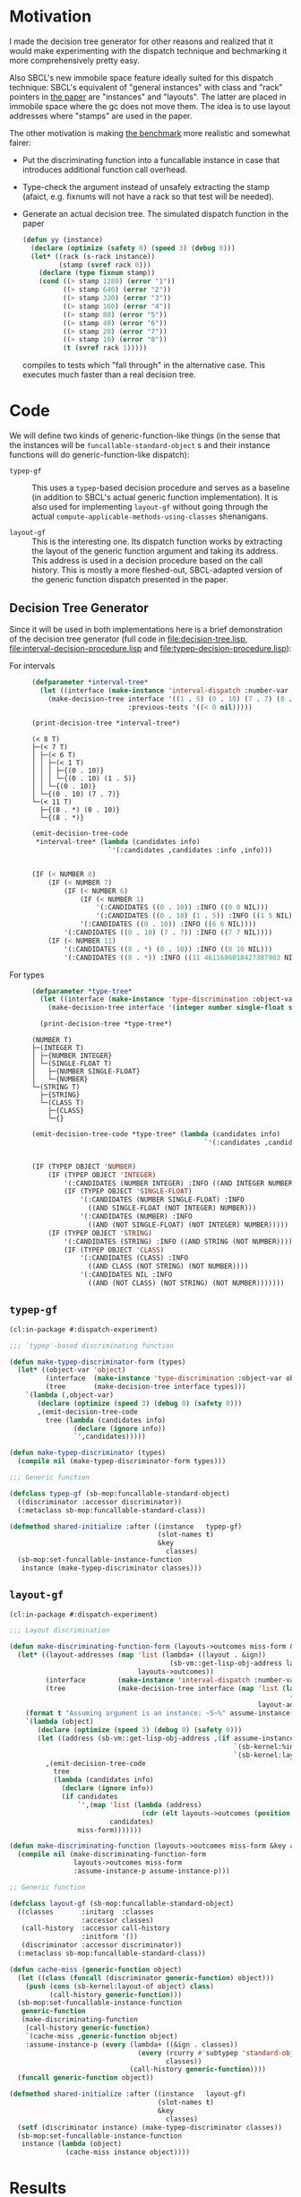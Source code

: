 * Motivation

  I made the decision tree generator for other reasons and realized
  that it would make experimenting with the dispatch technique and
  bechmarking it more comprehensively pretty easy.

  Also SBCL's new immobile space feature ideally suited for this
  dispatch technique: SBCL's equivalent of "general instances" with
  class and "rack" pointers in [[http://metamodular.org/generic-dispatch.pdf][the paper]] are "instances" and
  "layouts". The latter are placed in immobile space where the gc does
  not move them. The idea is to use layout addresses where "stamps"
  are used in the paper.

  The other motivation is making [[http://metamodular.org/generic-dispatch.pdf][the benchmark]] more realistic and
  somewhat fairer:

  + Put the discriminating function into a funcallable instance in
    case that introduces additional function call overhead.

  + Type-check the argument instead of unsafely extracting the stamp
    (afaict, e.g. fixnums will not have a rack so that test will be
    needed).

  + Generate an actual decision tree. The simulated dispatch function
    in the paper

    #+BEGIN_SRC lisp
      (defun yy (instance)
        (declare (optimize (safety 0) (speed 3) (debug 0)))
        (let* ((rack (s-rack instance))
               (stamp (svref rack 0)))
          (declare (type fixnum stamp))
          (cond ((> stamp 1280) (error "1"))
                ((> stamp 640) (error "2"))
                ((> stamp 320) (error "3"))
                ((> stamp 160) (error "4"))
                ((> stamp 80) (error "5"))
                ((> stamp 40) (error "6"))
                ((> stamp 20) (error "7"))
                ((> stamp 10) (error "8"))
                (t (svref rack 1)))))
    #+END_SRC

    compiles to tests which "fall through" in the alternative
    case. This executes much faster than a real decision tree.

* Code

  We will define two kinds of generic-function-like things (in the
  sense that the instances will be ~funcallable-standard-object~ s and
  their instance functions will do generic-function-like dispatch):

  + ~typep-gf~ :: This uses a ~typep~-based decision procedure and
                  serves as a baseline (in addition to SBCL's actual
                  generic function implementation). It is also used
                  for implementing ~layout-gf~ without going through
                  the actual
                  ~compute-applicable-methods-using-classes~
                  shenanigans.

  + ~layout-gf~ :: This is the interesting one. Its dispatch function
                   works by extracting the layout of the generic
                   function argument and taking its address. This
                   address is used in a decision procedure based on
                   the call history. This is mostly a more
                   fleshed-out, SBCL-adapted version of the generic
                   function dispatch presented in the paper.

** Decision Tree Generator

   Since it will be used in both implementations here is a brief
   demonstration of the decision tree generator (full code in
   [[file:decision-tree.lisp]], [[file:interval-decision-procedure.lisp]] and
   [[file:typep-decision-procedure.lisp]]):

   + For intervals ::

     #+BEGIN_SRC lisp :exports both :results output :package dispatch-experiment
       (defparameter *interval-tree*
         (let ((interface (make-instance 'interval-dispatch :number-var 'number)))
           (make-decision-tree interface '((1 . 5) (0 . 10) (7 . 7) (8 . *))
                               :previous-tests '((< 0 nil)))))

       (print-decision-tree *interval-tree*)
     #+END_SRC

     #+RESULTS:
     #+begin_example
     (< 8 T)
     ├─(< 7 T)
     │ ├─(< 6 T)
     │ │ ├─(< 1 T)
     │ │ │ ├─{(0 . 10)}
     │ │ │ └─{(0 . 10) (1 . 5)}
     │ │ └─{(0 . 10)}
     │ └─{(0 . 10) (7 . 7)}
     └─(< 11 T)
       ├─{(8 . *) (0 . 10)}
       └─{(8 . *)}
     #+end_example

     #+BEGIN_SRC lisp :exports both :results value scalar code :package dispatch-experiment
       (emit-decision-tree-code
        ,*interval-tree* (lambda (candidates info)
                          `'(:candidates ,candidates :info ,info)))
     #+END_SRC

     #+RESULTS:
     #+BEGIN_SRC lisp

     (IF (< NUMBER 8)
         (IF (< NUMBER 7)
             (IF (< NUMBER 6)
                 (IF (< NUMBER 1)
                     '(:CANDIDATES ((0 . 10)) :INFO ((0 0 NIL)))
                     '(:CANDIDATES ((0 . 10) (1 . 5)) :INFO ((1 5 NIL))))
                 '(:CANDIDATES ((0 . 10)) :INFO ((6 6 NIL))))
             '(:CANDIDATES ((0 . 10) (7 . 7)) :INFO ((7 7 NIL))))
         (IF (< NUMBER 11)
             '(:CANDIDATES ((8 . *) (0 . 10)) :INFO ((8 10 NIL)))
             '(:CANDIDATES ((8 . *)) :INFO ((11 4611686018427387903 NIL)))))
     #+END_SRC

   + For types ::

     #+BEGIN_SRC lisp :exports both :results output :package dispatch-experiment
       (defparameter *type-tree*
         (let ((interface (make-instance 'type-discrimination :object-var 'object)))
           (make-decision-tree interface '(integer number single-float string class))))

         (print-decision-tree *type-tree*)
     #+END_SRC

     #+RESULTS:
     #+begin_example
     (NUMBER T)
     ├─(INTEGER T)
     │ ├─{NUMBER INTEGER}
     │ └─(SINGLE-FLOAT T)
     │   ├─{NUMBER SINGLE-FLOAT}
     │   └─{NUMBER}
     └─(STRING T)
       ├─{STRING}
       └─(CLASS T)
         ├─{CLASS}
         └─{}
     #+end_example

     #+BEGIN_SRC lisp :exports both :results value scalar code :package dispatch-experiment
       (emit-decision-tree-code *type-tree* (lambda (candidates info)
                                                  `'(:candidates ,candidates :info ,info)))
     #+END_SRC

     #+RESULTS:
     #+BEGIN_SRC lisp

     (IF (TYPEP OBJECT 'NUMBER)
         (IF (TYPEP OBJECT 'INTEGER)
             '(:CANDIDATES (NUMBER INTEGER) :INFO ((AND INTEGER NUMBER)))
             (IF (TYPEP OBJECT 'SINGLE-FLOAT)
                 '(:CANDIDATES (NUMBER SINGLE-FLOAT) :INFO
                   ((AND SINGLE-FLOAT (NOT INTEGER) NUMBER)))
                 '(:CANDIDATES (NUMBER) :INFO
                   ((AND (NOT SINGLE-FLOAT) (NOT INTEGER) NUMBER)))))
         (IF (TYPEP OBJECT 'STRING)
             '(:CANDIDATES (STRING) :INFO ((AND STRING (NOT NUMBER))))
             (IF (TYPEP OBJECT 'CLASS)
                 '(:CANDIDATES (CLASS) :INFO
                   ((AND CLASS (NOT STRING) (NOT NUMBER))))
                 '(:CANDIDATES NIL :INFO
                   ((AND (NOT CLASS) (NOT STRING) (NOT NUMBER)))))))
     #+END_SRC

** ~typep-gf~

   #+BEGIN_SRC lisp
     (cl:in-package #:dispatch-experiment)

     ;;; `typep'-based discriminating function

     (defun make-typep-discriminator-form (types)
       (let* ((object-var 'object)
              (interface  (make-instance 'type-discrimination :object-var object-var))
              (tree       (make-decision-tree interface types)))
         `(lambda (,object-var)
            (declare (optimize (speed 3) (debug 0) (safety 0)))
            ,(emit-decision-tree-code
              tree (lambda (candidates info)
                     (declare (ignore info))
                     `',candidates)))))

     (defun make-typep-discriminator (types)
       (compile nil (make-typep-discriminator-form types)))

     ;;; Generic function

     (defclass typep-gf (sb-mop:funcallable-standard-object)
       ((discriminator :accessor discriminator))
       (:metaclass sb-mop:funcallable-standard-class))

     (defmethod shared-initialize :after ((instance   typep-gf)
                                          (slot-names t)
                                          &key
                                            classes)
       (sb-mop:set-funcallable-instance-function
        instance (make-typep-discriminator classes)))
   #+END_SRC

** ~layout-gf~

   #+BEGIN_SRC lisp
     (cl:in-package #:dispatch-experiment)

     ;;; Layout discrimination

     (defun make-discriminating-function-form (layouts->outcomes miss-form &key assume-instance-p)
       (let* ((layout-addresses (map 'list (lambda+ ((layout . &ign))
                                             (sb-vm::get-lisp-obj-address layout))
                                     layouts->outcomes))
              (interface        (make-instance 'interval-dispatch :number-var 'address))
              (tree             (make-decision-tree interface (map 'list (lambda (address)
                                                                           (cons address address))
                                                                   layout-addresses))))
         (format t "Assuming argument is an instance: ~S~%" assume-instance-p)
         `(lambda (object)
            (declare (optimize (speed 3) (debug 0) (safety 0)))
            (let ((address (sb-vm::get-lisp-obj-address ,(if assume-instance-p
                                                             `(sb-kernel:%instance-layout object)
                                                             `(sb-kernel:layout-of object)))))
              ,(emit-decision-tree-code
                tree
                (lambda (candidates info)
                  (declare (ignore info))
                  (if candidates
                      `',(map 'list (lambda (address)
                                      (cdr (elt layouts->outcomes (position (car address) layout-addresses))))
                              candidates)
                      miss-form)))))))

     (defun make-discriminating-function (layouts->outcomes miss-form &key assume-instance-p)
       (compile nil (make-discriminating-function-form
                     layouts->outcomes miss-form
                     :assume-instance-p assume-instance-p)))

     ;; Generic function

     (defclass layout-gf (sb-mop:funcallable-standard-object)
       ((classes       :initarg  :classes
                       :accessor classes)
        (call-history  :accessor call-history
                       :initform '())
        (discriminator :accessor discriminator))
       (:metaclass sb-mop:funcallable-standard-class))

     (defun cache-miss (generic-function object)
       (let ((class (funcall (discriminator generic-function) object)))
         (push (cons (sb-kernel:layout-of object) class)
               (call-history generic-function)))
       (sb-mop:set-funcallable-instance-function
        generic-function
        (make-discriminating-function
         (call-history generic-function)
         `(cache-miss ,generic-function object)
         :assume-instance-p (every (lambda+ ((&ign . classes))
                                     (every (rcurry #'subtypep 'standard-object)
                                            classes))
                                   (call-history generic-function))))
       (funcall generic-function object))

     (defmethod shared-initialize :after ((instance   layout-gf)
                                          (slot-names t)
                                          &key
                                            classes)
       (setf (discriminator instance) (make-typep-discriminator classes))
       (sb-mop:set-funcallable-instance-function
        instance (lambda (object)
                   (cache-miss instance object))))
   #+END_SRC

* Results

** Benchmark for General Lisp Objects

   #+BEGIN_SRC lisp
     (cl:in-package #:dispatch-experiment)

     (defgeneric standard-gf (object)
       (:method ((object number))
         :number)
       (:method ((object double-float))
         :double-float)
       (:method ((object integer))
         :integer)
       (:method ((object symbol))
         :symbol)
       (:method ((object cons))
         :cons)
       (:method ((object list))
         :list)
       (:method ((object null))
         :null)
       (:method ((object class))
         :class)
       (:method ((object standard-object))
         :standard-object))

     (defparameter *generic-classes*
       '(number double-float integer symbol cons list null class standard-object))

     (defun prepare-generic-typep-vs-layout-address-vs-standard-gf ()
       (let+ ((layout-gf (make-instance 'layout-gf :classes *generic-classes*))
              (typep-gf  (make-instance 'typep-gf  :classes *generic-classes*))
              ((&flet call (gf object)
                 (funcall gf object)
                 (funcall gf object)))
              ((&flet calls (gf)
                 (call gf 1)
                 (call gf 1.0d0)
                 (call gf 1.0f0)
                 (call gf (1+ most-positive-fixnum))
                 (call gf :foo)
                 (call gf nil)
                 (call gf (cons 1 2))
                 (call gf (find-class 'class))
                 (call gf #'standard-gf))))
         ;; Populate call history
         (calls layout-gf)
         (calls typep-gf)
         (calls #'standard-gf)

         (values layout-gf typep-gf)))

     (defun run-generic-typep-vs-layout-address-vs-standard-gf (layout-gf typep-gf)
       (let+ (((&flet bench (gf object)
                 (declare (type function gf))
                 ;; Warm up
                 (loop :repeat 100 :do (funcall gf object))
                 ;; Time it
                 (let ((*trace-output* *standard-output*))
                   (time (locally (declare (optimize (speed 3) (debug 0) (safety 0)))
                           (loop :repeat 100000000 :do (funcall gf object))))))))
         ;; Benchmark runs
         (format t "object 1~%")
         (bench layout-gf     1)
         (bench typep-gf      1)
         (bench #'standard-gf 1)

         (format t "object nil~%")
         (bench layout-gf     nil)
         (bench typep-gf      nil)
         (bench #'standard-gf nil)

         (format t "object (1 . 2)~%")
         (bench layout-gf     '(1 . 2))
         (bench typep-gf      '(1 . 2))
         (bench #'standard-gf '(1 . 2))))

   #+END_SRC

   #+BEGIN_SRC lisp :exports both :results output :package dispatch-experiment
     (defparameter *generic-layout-gf* nil)
     (defparameter *generic-typep-gf* nil)
     (setf (values *generic-layout-gf* *generic-typep-gf*)
           (prepare-generic-typep-vs-layout-address-vs-standard-gf))
   #+END_SRC

   #+RESULTS:
   : Assuming argument is an instance: NIL
   : Assuming argument is an instance: NIL
   : Assuming argument is an instance: NIL
   : Assuming argument is an instance: NIL
   : Assuming argument is an instance: NIL
   : Assuming argument is an instance: NIL
   : Assuming argument is an instance: NIL
   : Assuming argument is an instance: NIL
   : Assuming argument is an instance: NIL

   #+BEGIN_SRC lisp :exports both :results output :package dispatch-experiment
     (let* ((layout-addresses (map 'list (lambda+ ((layout . &ign))
                                           (sb-vm::get-lisp-obj-address layout))
                                   (call-history *generic-layout-gf*)))
            (interface        (make-instance 'interval-dispatch :number-var 'address))
            (tree             (make-decision-tree interface (map 'list (lambda (address)
                                                                         (cons address address))
                                                                 layout-addresses))))

       (format t "Layout addresses:~%~{~2@T~{~D~%~4@T~A~%~4@T~A~}~%~}"
               (map 'list (lambda+ ((layout . classes))
                            (list (sb-vm::get-lisp-obj-address layout) layout classes))
                    (call-history *generic-layout-gf*)))
       (print-decision-tree tree))
   #+END_SRC

   #+RESULTS:
   #+begin_example
   Layout addresses:
     540670723
       #<LAYOUT for STANDARD-GENERIC-FUNCTION {2039FB03}>
       (STANDARD-OBJECT)
     540725507
       #<LAYOUT for STANDARD-CLASS {203AD103}>
       (STANDARD-OBJECT CLASS)
     540599811
       #<LAYOUT for CONS {2038E603}>
       (CONS LIST)
     540097027
       #<LAYOUT for NULL {20313A03}>
       (SYMBOL LIST NULL)
     540096771
       #<LAYOUT for SYMBOL {20313903}>
       (SYMBOL)
     540590851
       #<LAYOUT for BIGNUM {2038C303}>
       (NUMBER INTEGER)
     540581123
       #<LAYOUT for SINGLE-FLOAT {20389D03}>
       (NUMBER)
     540581379
       #<LAYOUT for DOUBLE-FLOAT {20389E03}>
       (NUMBER DOUBLE-FLOAT)
     540590595
       #<LAYOUT for FIXNUM {2038C203}>
       (NUMBER INTEGER)
   (< 540590596 T)
   ├─(< 540581379 T)
   │ ├─(= 540581123 T)
   │ │ ├─{(540581123 . 540581123)}
   │ │ └─(= 540096771 T)
   │ │   ├─{(540096771 . 540096771)}
   │ │   └─(= 540097027 T)
   │ │     ├─{(540097027 . 540097027)}
   │ │     └─{}
   │ └─(< 540590595 T)
   │   ├─(< 540581380 T)
   │   │ ├─{(540581379 . 540581379)}
   │   │ └─{}
   │   └─{(540590595 . 540590595)}
   └─(< 540599812 T)
     ├─(< 540599811 T)
     │ ├─(= 540590851 T)
     │ │ ├─{(540590851 . 540590851)}
     │ │ └─{}
     │ └─{(540599811 . 540599811)}
     └─(= 540725507 T)
       ├─{(540725507 . 540725507)}
       └─(= 540670723 T)
         ├─{(540670723 . 540670723)}
         └─{}
   #+end_example

   #+BEGIN_SRC lisp :exports both :results output :package dispatch-experiment
     (sb-disassem:disassemble-code-component
       (sb-kernel:funcallable-instance-fun *generic-layout-gf*))
   #+END_SRC

   #+RESULTS:
   #+begin_example
   ; Size: 528 bytes. Origin: #x1007FB5260 (segment 1 of 2)
   ; 260:       .ENTRY (LAMBDA (OBJECT))()                       ; FUNCTION
   ; 290:       8F4508           POP QWORD PTR [RBP+8]
   ; 293:       488D65F8         LEA RSP, [RBP-8]
   ; 297:       488BCA           MOV RCX, RDX
   ; Origin #x1007FB529A (segment 2 of 2)
   ; 29A:       8D41FD           LEA EAX, [RCX-3]                ; no-arg-parsing entry point
   ; 29D:       A80F             TEST AL, 15
   ; 29F:       0F84C3010000     JEQ L20
   ; 2A5:       8D41F5           LEA EAX, [RCX-11]
   ; 2A8:       A80F             TEST AL, 15
   ; 2AA:       750A             JNE L0
   ; 2AC:       8079F539         CMP BYTE PTR [RCX-11], 57
   ; 2B0:       0F84AA010000     JEQ L19
   ; 2B6: L0:   4881F917001020   CMP RCX, 537919511
   ; 2BD:       0F8565010000     JNE L15
   ; 2C3:       488B150EFFFFFF   MOV RDX, [RIP-242]              ; #<SB-KERNEL:LAYOUT for NULL {20313A03}>
   ; 2CA: L1:   4881FA04C23820   CMP RDX, 540590596
   ; 2D1:       0F83B5000000     JNB L9
   ; 2D7:       488D1C12         LEA RBX, [RDX+RDX]
   ; 2DB:       4881FB063C7140   CMP RBX, 1081162758
   ; 2E2:       7C4B             JL L5
   ; 2E4:       488D1C12         LEA RBX, [RDX+RDX]
   ; 2E8:       4881FB06847140   CMP RBX, 1081181190
   ; 2EF:       7C0D             JL L3
   ; 2F1:       488B15E8FEFFFF   MOV RDX, [RIP-280]              ; '((NUMBER
                                                                 ;    INTEGER))
   ; 2F8: L2:   488BE5           MOV RSP, RBP
   ; 2FB:       F8               CLC
   ; 2FC:       5D               POP RBP
   ; 2FD:       C3               RET
   ; 2FE: L3:   48D1E2           SHL RDX, 1
   ; 301:       4881FA083C7140   CMP RDX, 1081162760
   ; 308:       7D09             JNL L4
   ; 30A:       488B15D7FEFFFF   MOV RDX, [RIP-297]              ; '((NUMBER
                                                                 ;    DOUBLE-FLOAT))
   ; 311:       EBE5             JMP L2
   ; 313: L4:   488B15D6FEFFFF   MOV RDX, [RIP-298]              ; #<FUNCTION (LAMBDA
                                                                 ;                #) {100785FD3B}>
   ; 31A:       488BF9           MOV RDI, RCX
   ; 31D:       488B05D4FEFFFF   MOV RAX, [RIP-300]              ; #<SB-KERNEL:FDEFN CACHE-MISS>
   ; 324:       B904000000       MOV ECX, 4
   ; 329:       FF7508           PUSH QWORD PTR [RBP+8]
   ; 32C:       FF6009           JMP QWORD PTR [RAX+9]
   ; 32F: L5:   488D1C12         LEA RBX, [RDX+RDX]
   ; 333:       4881FB063A7140   CMP RBX, 1081162246
   ; 33A:       7509             JNE L6
   ; 33C:       488B15BDFEFFFF   MOV RDX, [RIP-323]              ; '((NUMBER))
   ; 343:       EBB3             JMP L2
   ; 345: L6:   488D1C12         LEA RBX, [RDX+RDX]
   ; 349:       4881FB06726240   CMP RBX, 1080193542
   ; 350:       7509             JNE L7
   ; 352:       488B15AFFEFFFF   MOV RDX, [RIP-337]              ; '((SYMBOL))
   ; 359:       EB9D             JMP L2
   ; 35B: L7:   48D1E2           SHL RDX, 1
   ; 35E:       4881FA06746240   CMP RDX, 1080194054
   ; 365:       7509             JNE L8
   ; 367:       488B15A2FEFFFF   MOV RDX, [RIP-350]              ; '((SYMBOL LIST
                                                                 ;    NULL))
   ; 36E:       EB88             JMP L2
   ; 370: L8:   488B15A1FEFFFF   MOV RDX, [RIP-351]              ; #<FUNCTION (LAMBDA
                                                                 ;                #) {100785FD3B}>
   ; 377:       488BF9           MOV RDI, RCX
   ; 37A:       488B0577FEFFFF   MOV RAX, [RIP-393]              ; #<SB-KERNEL:FDEFN CACHE-MISS>
   ; 381:       B904000000       MOV ECX, 4
   ; 386:       FF7508           PUSH QWORD PTR [RBP+8]
   ; 389:       FF6009           JMP QWORD PTR [RAX+9]
   ; 38C: L9:   4881FA04E63820   CMP RDX, 540599812
   ; 393:       7246             JB L12
   ; 395:       4881FA03D13A20   CMP RDX, 540725507
   ; 39C:       750C             JNE L10
   ; 39E:       488B157BFEFFFF   MOV RDX, [RIP-389]              ; '((STANDARD-OBJECT
                                                                 ;    CLASS))
   ; 3A5:       E94EFFFFFF       JMP L2
   ; 3AA: L10:  4881FA03FB3920   CMP RDX, 540670723
   ; 3B1:       750C             JNE L11
   ; 3B3:       488B156EFEFFFF   MOV RDX, [RIP-402]              ; '((STANDARD-OBJECT))
   ; 3BA:       E939FFFFFF       JMP L2
   ; 3BF: L11:  488B156AFEFFFF   MOV RDX, [RIP-406]              ; #<FUNCTION (LAMBDA
                                                                 ;                #) {100785FD3B}>
   ; 3C6:       488BF9           MOV RDI, RCX
   ; 3C9:       488B0528FEFFFF   MOV RAX, [RIP-472]              ; #<SB-KERNEL:FDEFN CACHE-MISS>
   ; 3D0:       B904000000       MOV ECX, 4
   ; 3D5:       FF7508           PUSH QWORD PTR [RBP+8]
   ; 3D8:       FF6009           JMP QWORD PTR [RAX+9]
   ; 3DB: L12:  488D1C12         LEA RBX, [RDX+RDX]
   ; 3DF:       4881FB06CC7140   CMP RBX, 1081199622
   ; 3E6:       7C0C             JL L13
   ; 3E8:       488B1549FEFFFF   MOV RDX, [RIP-439]              ; '((CONS LIST))
   ; 3EF:       E904FFFFFF       JMP L2
   ; 3F4: L13:  48D1E2           SHL RDX, 1
   ; 3F7:       4881FA06867140   CMP RDX, 1081181702
   ; 3FE:       750C             JNE L14
   ; 400:       488B1539FEFFFF   MOV RDX, [RIP-455]              ; '((NUMBER
                                                                 ;    INTEGER))
   ; 407:       E9ECFEFFFF       JMP L2
   ; 40C: L14:  488B1535FEFFFF   MOV RDX, [RIP-459]              ; #<FUNCTION (LAMBDA
                                                                 ;                #) {100785FD3B}>
   ; 413:       488BF9           MOV RDI, RCX
   ; 416:       488B05DBFDFFFF   MOV RAX, [RIP-549]              ; #<SB-KERNEL:FDEFN CACHE-MISS>
   ; 41D:       B904000000       MOV ECX, 4
   ; 422:       FF7508           PUSH QWORD PTR [RBP+8]
   ; 425:       FF6009           JMP QWORD PTR [RAX+9]
   ; 428: L15:  0FB6C1           MOVZX EAX, CL
   ; 42B:       240F             AND AL, 15
   ; 42D:       3C0F             CMP AL, 15
   ; 42F:       7417             JEQ L17
   ; 431:       3C0B             CMP AL, 11
   ; 433:       740D             JEQ L16
   ; 435:       A801             TEST AL, 1
   ; 437:       7413             JEQ L18
   ; 439:       A802             TEST AL, 2
   ; 43B:       750F             JNE L18
   ; 43D:       0FB6C1           MOVZX EAX, CL
   ; 440:       EB0A             JMP L18
   ; 442: L16:  0FB641F5         MOVZX EAX, BYTE PTR [RCX-11]
   ; 446:       EB04             JMP L18
   ; 448: L17:  0FB641F1         MOVZX EAX, BYTE PTR [RCX-15]
   ; 44C: L18:  48D1E0           SHL RAX, 1
   ; 44F:       488B15FAFDFFFF   MOV RDX, [RIP-518]              ; #(#<SB-KERNEL:LAYOUT for FIXNUM {2038C203}>
                                                                 ;   #<SB-KERNEL:LAYOUT for SB-KERNEL::RANDOM-CLASS {20389503}> ..)
   ; 456:       488B548201       MOV RDX, [RDX+RAX*4+1]
   ; 45B:       E96AFEFFFF       JMP L1
   ; 460: L19:  8B51F9           MOV EDX, [RCX-7]
   ; 463:       E962FEFFFF       JMP L1
   ; 468: L20:  8B5101           MOV EDX, [RCX+1]
   ; 46B:       E95AFEFFFF       JMP L1
   #+end_example

   #+BEGIN_SRC lisp :exports both :results output :package dispatch-experiment
     (run-generic-typep-vs-layout-address-vs-standard-gf
      *generic-layout-gf* *generic-typep-gf*)
   #+END_SRC

   #+RESULTS:
   #+begin_example
   object 1
   Evaluation took:
     0.568 seconds of real time
     0.567223 seconds of total run time (0.567197 user, 0.000026 system)
     99.82% CPU
     1,698,347,484 processor cycles
     0 bytes consed

   Evaluation took:
     0.423 seconds of real time
     0.423581 seconds of total run time (0.423556 user, 0.000025 system)
     100.24% CPU
     1,267,757,316 processor cycles
     0 bytes consed

   Evaluation took:
     0.596 seconds of real time
     0.596865 seconds of total run time (0.596765 user, 0.000100 system)
     100.17% CPU
     1,786,313,655 processor cycles
     0 bytes consed

   object nil
   Evaluation took:
     0.802 seconds of real time
     0.743110 seconds of total run time (0.739438 user, 0.003672 system)
     92.64% CPU
     2,397,590,715 processor cycles
     0 bytes consed

   Evaluation took:
     0.918 seconds of real time
     0.916761 seconds of total run time (0.912808 user, 0.003953 system)
     99.89% CPU
     2,748,152,046 processor cycles
     0 bytes consed

   Evaluation took:
     0.522 seconds of real time
     0.522147 seconds of total run time (0.522147 user, 0.000000 system)
     100.00% CPU
     1,562,629,530 processor cycles
     0 bytes consed

   object (1 . 2)
   Evaluation took:
     0.692 seconds of real time
     0.690659 seconds of total run time (0.690659 user, 0.000000 system)
     99.86% CPU
     2,069,846,151 processor cycles
     0 bytes consed

   Evaluation took:
     0.686 seconds of real time
     0.686639 seconds of total run time (0.686464 user, 0.000175 system)
     100.15% CPU
     2,054,913,891 processor cycles
     0 bytes consed

   Evaluation took:
     0.622 seconds of real time
     0.621589 seconds of total run time (0.621589 user, 0.000000 system)
     100.00% CPU
     1,860,226,368 processor cycles
     0 bytes consed

   #+end_example

** Benchmark for ~standard-object~ instances

   As shown above, the significance of this benchmark lies in the fact
   that the ~layout-gf~ can assume the argument is an instance when
   extracting the layout.

   #+BEGIN_SRC lisp
     (cl:in-package #:dispatch-experiment)

     (progn
       (defclass a1 () ()) (defclass b1 () ()) (defclass c1 () ()) (defclass d1 () ())
       (defclass a2 () ()) (defclass b2 () ()) (defclass c2 () ()) (defclass d2 () ())
       (defclass a3 () ()) (defclass b3 () ()) (defclass c3 () ()) (defclass d3 () ()))

     (defgeneric standard-gf2 (object)
       (:method ((object a1))
         :a1)
       (:method ((object b1))
         :b1)
       (:method ((object c1))
         :c1)
       (:method ((object d1))
         :d1)
       (:method ((object a2))
         :a2)
       (:method ((object b2))
         :b2)
       (:method ((object c2))
         :c2)
       (:method ((object d2))
         :d2)
       (:method ((object a3))
         :a3)
       (:method ((object b3))
         :b3)
       (:method ((object c3))
         :c3)
       (:method ((object d3))
         :d3))

     (defparameter *standard-object-classes*
       '(a1 b1 c1 d1 a2 b2 c2 d2 a3 b3 c3 d3))

     (defun prepare-standard-object-layout-address-vs-standard-gf ()
       (let+ ((layout-gf (make-instance 'layout-gf :classes *standard-object-classes*))
              ;; (typep-gf  (make-instance 'typep-gf  :classes *standard-object-classes*))
              ((&flet calls (gf)
                 (map nil (compose (curry #'funcall gf) #'make-instance)
                      ,*standard-object-classes*))))
         (calls layout-gf)
         ;; (calls typep-gf)
         (calls #'standard-gf2)

         layout-gf))

     (defun run-standard-object-layout-address-vs-standard-gf (layout-gf #+no typep-gf)
       (let+ (((&flet bench (gf object)
                 (declare (type sb-mop:funcallable-standard-object gf))
                 ;; Warm up
                 (loop :repeat 100 :do (funcall gf object))
                 ;; Time it
                 (let ((*trace-output* *standard-output*))
                   (time (locally (declare (optimize (speed 3) (debug 0) (safety 0)))
                           (loop :repeat 1000000000 :do (funcall gf object))))))))
         (let ((object (make-instance 'd2)))
           (format t "object ~%")
           (bench layout-gf     object)
           ;; (bench typep-gf      object)
           (bench #'standard-gf object))))
   #+END_SRC

   #+BEGIN_SRC lisp :exports both :results output :package dispatch-experiment
     (defparameter *standard-object-layout-gf*
       (prepare-standard-object-layout-address-vs-standard-gf *standard-object-classes*))
   #+END_SRC

   #+RESULTS:
   #+begin_example
   Assuming argument is an instance: T
   Assuming argument is an instance: T
   Assuming argument is an instance: T
   Assuming argument is an instance: T
   Assuming argument is an instance: T
   Assuming argument is an instance: T
   Assuming argument is an instance: T
   Assuming argument is an instance: T
   Assuming argument is an instance: T
   Assuming argument is an instance: T
   Assuming argument is an instance: T
   Assuming argument is an instance: T
   #+end_example

   #+BEGIN_SRC lisp :exports both :results output :package dispatch-experiment
     (let* ((layout-addresses (map 'list (lambda+ ((layout . &ign))
                                           (sb-vm::get-lisp-obj-address layout))
                                   (call-history *standard-object-layout-gf*)))
            (interface        (make-instance 'interval-dispatch :number-var 'address))
            (tree             (make-decision-tree interface (map 'list (lambda (address)
                                                                         (cons address address))
                                                                 layout-addresses))))

       (format t "Layout addresses:~%~{~2@T~{~D~%~4@T~A~%~4@T~A~}~%~}"
               (map 'list (lambda+ ((layout . classes))
                            (list (sb-vm::get-lisp-obj-address layout) layout classes))
                    (call-history *standard-object-layout-gf*)))
       (print-decision-tree tree))
   #+END_SRC

   #+RESULTS:
   #+begin_example
   Layout addresses:
     541485827
       #<LAYOUT for D3 {20466B03}>
       (D3)
     541485571
       #<LAYOUT for C3 {20466A03}>
       (C3)
     541485315
       #<LAYOUT for B3 {20466903}>
       (B3)
     541485059
       #<LAYOUT for A3 {20466803}>
       (A3)
     541484803
       #<LAYOUT for D2 {20466703}>
       (D2)
     541484547
       #<LAYOUT for C2 {20466603}>
       (C2)
     541484291
       #<LAYOUT for B2 {20466503}>
       (B2)
     541484035
       #<LAYOUT for A2 {20466403}>
       (A2)
     541483779
       #<LAYOUT for D1 {20466303}>
       (D1)
     541483523
       #<LAYOUT for C1 {20466203}>
       (C1)
     541483267
       #<LAYOUT for B1 {20466103}>
       (B1)
     541483011
       #<LAYOUT for A1 {20466003}>
       (A1)
   (< 541484292 T)
   ├─(< 541483524 T)
   │ ├─(< 541483523 T)
   │ │ ├─(= 541483011 T)
   │ │ │ ├─{(541483011 . 541483011)}
   │ │ │ └─(= 541483267 T)
   │ │ │   ├─{(541483267 . 541483267)}
   │ │ │   └─{}
   │ │ └─{(541483523 . 541483523)}
   │ └─(< 541484291 T)
   │   ├─(= 541483779 T)
   │   │ ├─{(541483779 . 541483779)}
   │   │ └─(= 541484035 T)
   │   │   ├─{(541484035 . 541484035)}
   │   │   └─{}
   │   └─{(541484291 . 541484291)}
   └─(< 541485060 T)
     ├─(< 541485059 T)
     │ ├─(= 541484547 T)
     │ │ ├─{(541484547 . 541484547)}
     │ │ └─(= 541484803 T)
     │ │   ├─{(541484803 . 541484803)}
     │ │   └─{}
     │ └─{(541485059 . 541485059)}
     └─(= 541485315 T)
       ├─{(541485315 . 541485315)}
       └─(= 541485571 T)
         ├─{(541485571 . 541485571)}
         └─(= 541485827 T)
           ├─{(541485827 . 541485827)}
           └─{}
   #+end_example

   #+BEGIN_SRC lisp :exports both :results output :package dispatch-experiment
     (sb-disassem:disassemble-code-component
       (sb-kernel:funcallable-instance-fun *standard-object-layout-gf*))
   #+END_SRC

   #+RESULTS:
   #+begin_example
   ; Size: 477 bytes. Origin: #x1002DC5EA0 (segment 1 of 2)
   ; 5EA0:       .ENTRY (LAMBDA (OBJECT))()                      ; FUNCTION
   ; 5ED0:       8F4508           POP QWORD PTR [RBP+8]
   ; 5ED3:       488D65F8         LEA RSP, [RBP-8]
   ; 5ED7:       488BCA           MOV RCX, RDX
   ; Origin #x1002DC5EDA (segment 2 of 2)
   ; 5EDA:       8B4101           MOV EAX, [RCX+1]               ; no-arg-parsing entry point
   ; 5EDD:       483D04654620     CMP RAX, 541484292
   ; 5EE3:       0F83CF000000     JNB L8
   ; 5EE9:       488D1400         LEA RDX, [RAX+RAX]
   ; 5EED:       4881FA08C48C40   CMP RDX, 1082967048
   ; 5EF4:       7C63             JL L4
   ; 5EF6:       488D1400         LEA RDX, [RAX+RAX]
   ; 5EFA:       4881FA06CA8C40   CMP RDX, 1082968582
   ; 5F01:       7C10             JL L1
   ; 5F03:       488B0D0EFFFFFF   MOV RCX, [RIP-242]             ; '((B2))
   ; 5F0A: L0:   488BD1           MOV RDX, RCX
   ; 5F0D:       488BE5           MOV RSP, RBP
   ; 5F10:       F8               CLC
   ; 5F11:       5D               POP RBP
   ; 5F12:       C3               RET
   ; 5F13: L1:   488D1400         LEA RDX, [RAX+RAX]
   ; 5F17:       4881FA06C68C40   CMP RDX, 1082967558
   ; 5F1E:       7509             JNE L2
   ; 5F20:       488B0DF9FEFFFF   MOV RCX, [RIP-263]             ; '((D1))
   ; 5F27:       EBE1             JMP L0
   ; 5F29: L2:   48D1E0           SHL RAX, 1
   ; 5F2C:       483D06C88C40     CMP RAX, 1082968070
   ; 5F32:       7509             JNE L3
   ; 5F34:       488B0DEDFEFFFF   MOV RCX, [RIP-275]             ; '((A2))
   ; 5F3B:       EBCD             JMP L0
   ; 5F3D: L3:   488B15ECFEFFFF   MOV RDX, [RIP-276]             ; #<FUNCTION (LAMBDA
                                                                 ;                #) {100837B74B}>
   ; 5F44:       488BF9           MOV RDI, RCX
   ; 5F47:       488B05EAFEFFFF   MOV RAX, [RIP-278]             ; #<SB-KERNEL:FDEFN CACHE-MISS>
   ; 5F4E:       B904000000       MOV ECX, 4
   ; 5F53:       FF7508           PUSH QWORD PTR [RBP+8]
   ; 5F56:       FF6009           JMP QWORD PTR [RAX+9]
   ; 5F59: L4:   488D1400         LEA RDX, [RAX+RAX]
   ; 5F5D:       4881FA06C48C40   CMP RDX, 1082967046
   ; 5F64:       7C09             JL L5
   ; 5F66:       488B0DD3FEFFFF   MOV RCX, [RIP-301]             ; '((C1))
   ; 5F6D:       EB9B             JMP L0
   ; 5F6F: L5:   488D1400         LEA RDX, [RAX+RAX]
   ; 5F73:       4881FA06C08C40   CMP RDX, 1082966022
   ; 5F7A:       7509             JNE L6
   ; 5F7C:       488B0DC5FEFFFF   MOV RCX, [RIP-315]             ; '((A1))
   ; 5F83:       EB85             JMP L0
   ; 5F85: L6:   48D1E0           SHL RAX, 1
   ; 5F88:       483D06C28C40     CMP RAX, 1082966534
   ; 5F8E:       750C             JNE L7
   ; 5F90:       488B0DB9FEFFFF   MOV RCX, [RIP-327]             ; '((B1))
   ; 5F97:       E96EFFFFFF       JMP L0
   ; 5F9C: L7:   488B15B5FEFFFF   MOV RDX, [RIP-331]             ; #<FUNCTION (LAMBDA
                                                                 ;                #) {100837B74B}>
   ; 5FA3:       488BF9           MOV RDI, RCX
   ; 5FA6:       488B058BFEFFFF   MOV RAX, [RIP-373]             ; #<SB-KERNEL:FDEFN CACHE-MISS>
   ; 5FAD:       B904000000       MOV ECX, 4
   ; 5FB2:       FF7508           PUSH QWORD PTR [RBP+8]
   ; 5FB5:       FF6009           JMP QWORD PTR [RAX+9]
   ; 5FB8: L8:   483D04684620     CMP RAX, 541485060
   ; 5FBE:       7258             JB L12
   ; 5FC0:       483D03694620     CMP RAX, 541485315
   ; 5FC6:       750C             JNE L9
   ; 5FC8:       488B0D91FEFFFF   MOV RCX, [RIP-367]             ; '((B3))
   ; 5FCF:       E936FFFFFF       JMP L0
   ; 5FD4: L9:   483D036A4620     CMP RAX, 541485571
   ; 5FDA:       750C             JNE L10
   ; 5FDC:       488B0D85FEFFFF   MOV RCX, [RIP-379]             ; '((C3))
   ; 5FE3:       E922FFFFFF       JMP L0
   ; 5FE8: L10:  483D036B4620     CMP RAX, 541485827
   ; 5FEE:       750C             JNE L11
   ; 5FF0:       488B0D79FEFFFF   MOV RCX, [RIP-391]             ; '((D3))
   ; 5FF7:       E90EFFFFFF       JMP L0
   ; 5FFC: L11:  488B1575FEFFFF   MOV RDX, [RIP-395]             ; #<FUNCTION (LAMBDA
                                                                 ;                #) {100837B74B}>
   ; 6003:       488BF9           MOV RDI, RCX
   ; 6006:       488B052BFEFFFF   MOV RAX, [RIP-469]             ; #<SB-KERNEL:FDEFN CACHE-MISS>
   ; 600D:       B904000000       MOV ECX, 4
   ; 6012:       FF7508           PUSH QWORD PTR [RBP+8]
   ; 6015:       FF6009           JMP QWORD PTR [RAX+9]
   ; 6018: L12:  488D1400         LEA RDX, [RAX+RAX]
   ; 601C:       4881FA06D08C40   CMP RDX, 1082970118
   ; 6023:       7C0C             JL L13
   ; 6025:       488B0D54FEFFFF   MOV RCX, [RIP-428]             ; '((A3))
   ; 602C:       E9D9FEFFFF       JMP L0
   ; 6031: L13:  488D1400         LEA RDX, [RAX+RAX]
   ; 6035:       4881FA06CC8C40   CMP RDX, 1082969094
   ; 603C:       750C             JNE L14
   ; 603E:       488B0D43FEFFFF   MOV RCX, [RIP-445]             ; '((C2))
   ; 6045:       E9C0FEFFFF       JMP L0
   ; 604A: L14:  48D1E0           SHL RAX, 1
   ; 604D:       483D06CE8C40     CMP RAX, 1082969606
   ; 6053:       750C             JNE L15
   ; 6055:       488B0D34FEFFFF   MOV RCX, [RIP-460]             ; '((D2))
   ; 605C:       E9A9FEFFFF       JMP L0
   ; 6061: L15:  488B1530FEFFFF   MOV RDX, [RIP-464]             ; #<FUNCTION (LAMBDA
                                                                 ;                #) {100837B74B}>
   ; 6068:       488BF9           MOV RDI, RCX
   ; 606B:       488B05C6FDFFFF   MOV RAX, [RIP-570]             ; #<SB-KERNEL:FDEFN CACHE-MISS>
   ; 6072:       B904000000       MOV ECX, 4
   ; 6077:       FF7508           PUSH QWORD PTR [RBP+8]
   ; 607A:       FF6009           JMP QWORD PTR [RAX+9]
   #+end_example

   #+BEGIN_SRC lisp :exports both :results output :package dispatch-experiment
     (run-standard-object-layout-address-vs-standard-gf
      *standard-object-layout-gf* (make-instance 'd2))
   #+END_SRC

   #+RESULTS:
   #+begin_example
   object
   Evaluation took:
     5.221 seconds of real time
     5.196544 seconds of total run time (5.196544 user, 0.000000 system)
     99.54% CPU
     15,625,516,013 processor cycles
     3,456 bytes consed

   Evaluation took:
     5.154 seconds of real time
     5.135624 seconds of total run time (5.135547 user, 0.000077 system)
     99.65% CPU
     15,426,919,173 processor cycles
     1,216 bytes consed

   #+end_example

   #+BEGIN_SRC lisp :exports both :results output :package dispatch-experiment
     (defparameter *standard-object-layout-gf/few*
       (prepare-standard-object-layout-address-vs-standard-gf (subseq *standard-object-classes* 0 4)))
   #+END_SRC

   #+RESULTS:
   : Assuming argument is an instance: T
   : Assuming argument is an instance: T
   : Assuming argument is an instance: T
   : Assuming argument is an instance: T

   #+BEGIN_SRC lisp :exports both :results output :package dispatch-experiment
     (sb-disassem:disassemble-code-component
       (sb-kernel:funcallable-instance-fun *standard-object-layout-gf/few*))
   #+END_SRC

   #+RESULTS:
   #+begin_example
   ; Size: 208 bytes. Origin: #x1002610A70 (segment 1 of 2)
   ; A70:       .ENTRY (LAMBDA (OBJECT))()                       ; FUNCTION
   ; AA0:       8F4508           POP QWORD PTR [RBP+8]
   ; AA3:       488D65F8         LEA RSP, [RBP-8]
   ; AA7:       488BCA           MOV RCX, RDX
   ; Origin #x1002610AAA (segment 2 of 2)
   ; AAA:       8B4101           MOV EAX, [RCX+1]                ; no-arg-parsing entry point
   ; AAD:       483D04614620     CMP RAX, 541483268
   ; AB3:       734D             JNB L3
   ; AB5:       488D1400         LEA RDX, [RAX+RAX]
   ; AB9:       4881FA06C28C40   CMP RDX, 1082966534
   ; AC0:       7C10             JL L1
   ; AC2:       488B0D6FFFFFFF   MOV RCX, [RIP-145]              ; '((B1))
   ; AC9: L0:   488BD1           MOV RDX, RCX
   ; ACC:       488BE5           MOV RSP, RBP
   ; ACF:       F8               CLC
   ; AD0:       5D               POP RBP
   ; AD1:       C3               RET
   ; AD2: L1:   48D1E0           SHL RAX, 1
   ; AD5:       483D06C08C40     CMP RAX, 1082966022
   ; ADB:       7509             JNE L2
   ; ADD:       488B0D5CFFFFFF   MOV RCX, [RIP-164]              ; '((A1))
   ; AE4:       EBE3             JMP L0
   ; AE6: L2:   488B155BFFFFFF   MOV RDX, [RIP-165]              ; #<FUNCTION (LAMBDA
                                                                 ;                #) {1002222A7B}>
   ; AED:       488BF9           MOV RDI, RCX
   ; AF0:       488B0559FFFFFF   MOV RAX, [RIP-167]              ; #<SB-KERNEL:FDEFN CACHE-MISS>
   ; AF7:       B904000000       MOV ECX, 4
   ; AFC:       FF7508           PUSH QWORD PTR [RBP+8]
   ; AFF:       FF6009           JMP QWORD PTR [RAX+9]
   ; B02: L3:   483D03624620     CMP RAX, 541483523
   ; B08:       7509             JNE L4
   ; B0A:       488B0D47FFFFFF   MOV RCX, [RIP-185]              ; '((C1))
   ; B11:       EBB6             JMP L0
   ; B13: L4:   483D03634620     CMP RAX, 541483779
   ; B19:       7509             JNE L5
   ; B1B:       488B0D3EFFFFFF   MOV RCX, [RIP-194]              ; '((D1))
   ; B22:       EBA5             JMP L0
   ; B24: L5:   488B153DFFFFFF   MOV RDX, [RIP-195]              ; #<FUNCTION (LAMBDA
                                                                 ;                #) {1002222A7B}>
   ; B2B:       488BF9           MOV RDI, RCX
   ; B2E:       488B051BFFFFFF   MOV RAX, [RIP-229]              ; #<SB-KERNEL:FDEFN CACHE-MISS>
   ; B35:       B904000000       MOV ECX, 4
   ; B3A:       FF7508           PUSH QWORD PTR [RBP+8]
   ; B3D:       FF6009           JMP QWORD PTR [RAX+9]
   #+end_example

   #+BEGIN_SRC lisp :exports both :results output :package dispatch-experiment
     (run-standard-object-layout-address-vs-standard-gf
      *standard-object-layout-gf/few* #'standard-gf2/few (make-instance 'c1))
   #+END_SRC

   #+RESULTS:
   #+begin_example
   object
   Evaluation took:
     4.222 seconds of real time
     4.173852 seconds of total run time (4.173852 user, 0.000000 system)
     98.86% CPU
     12,634,589,778 processor cycles
     0 bytes consed

   Evaluation took:
     5.806 seconds of real time
     5.740733 seconds of total run time (5.728717 user, 0.012016 system)
     98.88% CPU
     17,379,199,164 processor cycles
     0 bytes consed

   #+end_example

** TODO ~defmethod~ Performance

   + How long does ~defmethod~?

   + How long does a call that causes a miss and discriminating
     function recomputation take?

* Improvement Ideas

** TODO Handle ranges of lowtags, widetags, layout address

** TODO Bit-test-based decision procedure for lowtags (or just in general)
   Important for fixnums which should be tested via ~(zerop (logand
   thing 1))~

** TODO nyef's Remarks
   #+BEGIN_EXAMPLE
     <scymtym> beach: i integrated tag-based dispatch into the decision
               procedure. now it basically wins against PCL for all cases i
               tested. and this is despite two major optimizations still
               missing. example of a generated discriminated dispatch function:
               http://paste.lisp.org/display/355424  [16:43]
     <phoe> scymtym: I'm no specialist but this looks like some heavily optimized
            Lisp  [16:49]
     <scymtym> phoe: i think it doesn't look that optimized. there aren't even any
               declarations. to me, it is a bit astonishing that something this
               simple can be on par with PCL (which has crazy optimization tricks)
                                                                             [16:54]
     <phoe> scymtym: actually, lots of number arithmetics already looks quite
            optimized.  [16:55]
     <beach> scymtym: Great stuff.  [16:58]
     <phoe> but this news is really crazy now that you speak of it
     <phoe> this might only mean that the whole "generic dispatch is slower" issue
            is alleviated  [16:59]
     <beach> scymtym: I think people are more interested in SBCL than in SICL, and
             I think they are more interested in a real benchmark than my
             artificial one.  That's why I think your result is worth a paper.
     <scymtym> a bit too early for that. PCL does a lot more. if anything, it shows
               potential
     <scymtym> phoe: ^
     <phoe> scymtym: roger.  [17:00]
     <scymtym> beach: honestly, i can't imagine this becoming relevant to
               sbcl. making changes, let alone such fundamental ones, in sbcl is
               hard, at least for me. i don't know how dougk does it, he's like a
               machine  [17:02]
     <beach> phoe: I have been saying for a long time that, instead of avoiding
             generic functions, people should try to improve the technique used for
             generic dispatch, and more recently, I have been telling people that
             it will happoen.
     <beach> happen.  [17:03]
     <beach> scymtym: Yeah, you may be right.
     <phoe> beach: I remember you telling this for at least a year.
     <phoe> s/telling/saying/
     <scymtym> beach: a variant of this may still be usable for sicl, though. you
               also have "lowtags" and "stamps" are similar to layout addresses
                                                                             [17:04]
     <scymtym> beach: in fact, if more objects are general instances, the
               lowtag/widetag part would be vastly simpler and faster
     <beach> scymtym: Not sure what you mean.  The technique was designed for SICL.
     <beach> scymtym: Yes, the number of tests in SICL would be much smaller.
                                                                             [17:05]
     <scymtym> beach: it's a bit of a trade-off, i guess. dispatching exclusively
               on lowtag is fast, so having many things not be general instances
               can also be beneficial   [17:07]
     <beach> I am thinking that, for SICL, I will first test whether I have a tag
             for general instances, in which case, I invoke the rest of the chain,
             because that is likely to be the most common case.  [17:08]
     <beach> The rest of the chain is, get the stamp, etc...
     <scymtym> beach: the main complication for sbcl seems to be that there are
               several different ways to extract widetags and layouts. so yeah,
               only having immediates and general instances would simplify that
     <beach> I also have CONSes which don't have a stamp.
     <beach> So if it is not a general instance, I get the stamp a more complicated
             way, namely through the class defined by the tag.  [17:09]
     <scymtym> why not use the tag directly in that case?
     <beach> Sure, yeah, that's probably better.  [17:10]
     <beach> I don't think that case will be common though.
     <beach> I don't see much dispatch on character, number, cons.
     <scymtym> finum and cons come to mind
     <scymtym> *fixnum
     <phoe> (hey, I did that today! dispatching on chars)
     <beach> OK, OK, I get the message. :)  [17:11]
     <phoe> :)
     <phoe> oh wait - you mean the system class CHARACTER?
     <beach> Yes.
     <phoe> sorry - I did EQL-specializing on chars.
     <phoe> So a different story.
     <beach> That's different.
     <phoe> Please continue. :)
     <scymtym> EQL-specializers are interesting  [17:12]
     <scymtym> for many EQL-specializers with symbols, characters or numbers, one
               could binary search the symbol address, char code or numeric value
               respectively  [17:15]
     <phoe> binary-search? how? what do you mean?
     <phoe> I mean - let's think numbers for a moment, for example.  [17:16]
     <beach> scymtym: Not a bad idea.
     <phoe> You need to have a sorted sequence of numbers that you are searching
            for.
     <beach> phoe: Read up on the technique in my paper.  It uses binary search so
             as to make the algorithm logarithmic.
     <phoe> So if you have 20 methods specializing on numbers 1-20, then... ohhh, I
            seee.
     <phoe> You can enumerate all 20 methods in the discriminating function.
     <phoe> And binsearch until you find the proper one.  [17:17]
     <phoe> Which gives you logarithmic complexity.
     <scymtym> the dispatch function is basically an "unrolled" binary search
     <scymtym> yes
     <beach> phoe: It's all in the paper, except only for stamps, not for eql
             specializers.
     <phoe> But this can be used for all elements that are ordered. Number value
            and char code is doable, symbol address as well since it's an integer.
                                                                             [17:18]
     <scymtym> beach: i think PCL does not always invoke the compiler when the call
               history is extended. what i currently do requires recompiling the
               dispatch function whenever the call history changes. do you think
               this would make the system too slow at "warmimg up"?  [17:19]
     <beach> scymtym: I don't think so.  First of all, you can delay updating the
             dispatch function until it is called, as long as you preserve as much
             of the call history as possible, and as long as computing the dispatch
             function does not have to call any generic functions.  [17:20]
     <beach> scymtym: Second, I use a technique call "satiation" that pre-fills the
             call history of some critical generic functions with an artificial
             call history consisting of all combinations of classes in the system
             that will create a hit.  [17:21]
     <beach> http://metamodular.com/satiation.pdf
     <scymtym> beach: i'm not worrying about bootstrapping right now. for
               user-defined generic functions (which will not have a pre-filled
               call history), each call with previously unseen argument types
               requires recompilation of the discriminating function  [17:24]
     <beach> True.
     <scymtym> actually, the call history could be pre-filled to some extent
     <scymtym> but that may be a bad idea  [17:25]
     <nyef`> G'morning all.
     <beach> scymtym: I do it only for MOP-specified functions, to avoid
             metastability problems.
     <nyef`> I see SBCL-specific hacking going on?
     <beach> Hello nyef`.
     <beach> nyef`: Yes, you might be selected to implement this in SBCL. :)
                                                                             [17:26]
     <scymtym> pre-filling based on the defined methods would reduce the "warm up"
               time but would also add cases to the decision procedure which may
               not occur at runtime
     <beach> Yes, correct.
     <scymtym> i think nyef` isn't super fond of PCL :)
     <nyef`> beach: I hope not. I'm almost completely unfamiliar with the PCL code.
     <nyef`> This tag-testing logic seems bizarre, though.  [17:27]
     <nyef`> Umm... And, IIRC, not all backends have layouts at fixed addresses?
                                                                             [17:28]
     <beach> So I recommend against it, other than when not doing it will create
             metastability problems.
     <beach> Oh, sorry!
     <beach> He is also super fond of "fast" though.
     <nyef`> Why use GET-LISP-OBJ-ADDRESS to compare to an integer instead of using
             EQ and a boxed pointer?  [17:29]
     <scymtym> nyef`: i guess using the clos-hash for other backends for work
               almost as well  [17:30]
     <nyef`> Does this pick off fixnums at all?
     <scymtym> nyef`: what is bizzare about the tag testing?
     <nyef`> Right, lose the use of GET-LISP-OBJ-ADDRESS and use an EQ test and
             LOAD-TIME-VALUE to find the layouts.  [17:31]
     <beach> scymtym: Looks like nyef` would be a better co-author than me.  [17:32]
     <scymtym> nyef`: for now, each fixnum argument results in a leaf for the
               corresponding lowtag. i intend to make the decision tree compiler
               smart enough to eventually reduce the fixnum cases to (zerop
               (logtest tag 1))
     <nyef`> There's a reason why you're not "just" trying to use an
             8-or-16-element CASE here, right?  [17:33]
     <scymtym> beach: both of you can be of great help. for different aspects, of
               course
     <nyef`> Right, fully-unrolled binary search?
     <nyef`> I'd also make the argument that using the tag names rather than the
             tag values would be a benefit to readability, and shouldn't cost
             overmuch in terms of compile time.  [17:35]
     <scymtym> the decision tree compiler sometimes generates things like (if (=
               tag a) (if (= tag b) result-1 result-2) result-3), so it's actually
               a hybrid approach
     <scymtym> nyef`: sure, many things can be improved, i just cobbled this
               together in two afternoons to see how beach's technique would
               perform when employed to sbcl  [17:36]
     <scymtym> nyef`: inserting symbolic tag names would be a bit more complicated,
               though. the input to the decision tree compiler are "call history"
               entries of the form #S(ENTRY :LOWTAGS (3) :WIDETAG NIL :LAYOUT
               #<LAYOUT for STANDARD-CLASS {203AD103}> :OUTCOMES <method list>)
               which are created by looking at the argument and taking
               e.g. LOWTAG-OF, LAYOUT-OF of it  [17:39]
     <nyef`> Okay, that's fair.
     <nyef`> And using the fact that OTHER-IMMEDIATE-LOWTAG is two bits wide is
             unlikely to gain you anything...  [17:40]
     <scymtym> why would using CASE be better? would you somehow place the more
               frequently invoked methods at the top?  [17:41]
     <nyef`> No, I'd try to arrange to compile it as a jump table.
     <beach> nyef`: You don't want that.
     <nyef`> Right, destroys branch predictability.
     <scymtym> it would also require finish pkhuong's computed-goto patch  [17:42]
     <scymtym> *finishing
     <beach> nyef`: And a jump table can be huge, unless you do compression, which
             implies more memory accesses.
     <nyef`> At least it's not a computed come-from patch. d-:
     <scymtym> :)
     <nyef`> Again, 8-or-16-element.
     <nyef`> (8 for 32-bit backends, 16 for 64-bit backends.)
     <nyef`> I'd just be using it for the lowtags.
     <scymtym> i have to go now, will read logs later  [17:43]
     <scymtym> beach: nyef`: thanks for your feedback
     <nyef`> scymtym: You're welcome.

     [Sat Sep  9 2017]
     <nyef`> Hrm. Is this "decision tree compiler" relying on the layouts being
             immobile? Because if so, it's going to break when they aren't, at
             which point can we push the layout discrimination to data space rather
             than code space and get the GC to maintain the invariants that enable
             binary search?  [18:17]
     <beach> nyef`: Yes, it does rely on layouts being immobile, as I understand
             it.  [18:22]
     <beach> nyef`: scymtym did that because SBCL does not have the concept of a
             stamp, the way the paper supposes.
     <nyef`> So, that's a yes to the concern, but no answer on the possible
             solution?  [18:32]
     <nyef`> I guess two other possible angles would be to add immobile space to
             cheneygc and to port all of the remaining cheneygc-only backends to
             gencgc.  [18:33]
     <nyef`> ... Alpha (broken anyway because reasons), MIPS (found a Linux kernel
             bug thanks to this one), and HPPA (never completed).  [18:39]
     <beach> Or, you can add stamps to your general heap-allocated instances.
     * beach thinks to himself, "yeah, in your dreams".
     <nyef`> And immobile-space is x86-64-only.
     <nyef`> (Not even 64-bit generally, x86-64 only.)  [18:40]
     <whoman> amd?  [18:42]
     <nyef`> Right, the AMD-defined 64-bit architecture, not the Itanic.
     <whoman> ah~ i lost count  [18:44]
     <nyef`> So, a "stamp"? Basically an immutable (integer) value that corresponds
             to a class or layout?  [18:45]
     <scymtym> nyef`: a version of a class in the sense that redefinition and
               hierarchy changes produce new versions  [19:31]
     <beach> nyef`: What scymtym says.  [19:38]
   #+END_EXAMPLE
